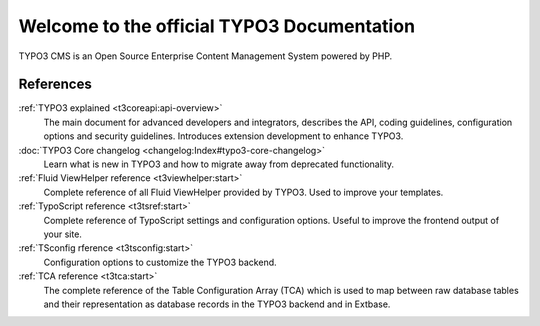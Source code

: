 ﻿.. include:: /Includes.rst.txt

.. _start-Contributing:
.. _upgrading-typo3:
.. _templating:
.. _System-Extensions:
.. _getting-started:
.. _extensions:
..  _configuringTYPO3:
.. _creatingmanagingcontent:
.. _contribute:
.. _examples:
.. _guides:
.. _tutorials:
.. _start:

===========================================
Welcome to the official TYPO3 Documentation
===========================================

TYPO3 CMS is an Open Source Enterprise Content Management System powered by
PHP.


..  card-grid::
    :columns: 1
    :columns-md: 2
    :gap: 4
    :card-height: 100

    ..  card:: Getting started guide

        This guide introduces some of the core concepts of TYPO3, guides you
        through installation, helps you to set up your first small project with
        a custom template and gives you information on trou

        ..  card-footer:: :ref:`Get started with TYPO3 <t3start:start>`
            :button-style: btn btn-secondary stretched-link

    ..  card:: Site package tutorial

        This tutorial describes step by step how to come from your first
        site package or theme in TYPO3 from the scratch.

        ..  card-footer:: :ref:`Build your own site package <t3sitepackage:start>`
            :button-style: btn btn-secondary stretched-link

    ..  card:: Editors guide

        Learn about how to log into the TYPO3 backend, how to work with the
        page tree, how to create and manage content, how to work with translations
        and other useful tricks for editors.

        ..  card-footer:: :ref:`Add content to a TYPO3 page <t3editors:start>`
            :button-style: btn btn-secondary stretched-link

    ..  card:: Download TYPO3

        For information about the different versions of TYPO3 and its system
        requirements, visit https://get.typo3.org

        You can also download the the sources from there. We suggest to
        :ref:`Install TYPO3 using Composer <t3start:install>`, however.

        ..  card-footer:: `Download TYPO3 <https://get.typo3.org>`__
            :button-style: btn btn-secondary stretched-link

.. _references:

References
==========

:ref:`TYPO3 explained <t3coreapi:api-overview>`
    The main document for advanced developers and integrators, describes
    the API, coding guidelines, configuration options and security
    guidelines. Introduces extension development to enhance TYPO3.
:doc:`TYPO3 Core changelog <changelog:Index#typo3-core-changelog>`
    Learn what is new in TYPO3 and how to migrate away from deprecated
    functionality.
:ref:`Fluid ViewHelper reference <t3viewhelper:start>`
    Complete reference of all Fluid ViewHelper provided by TYPO3. Used
    to improve your templates.
:ref:`TypoScript reference <t3tsref:start>`
    Complete reference of TypoScript settings and configuration options.
    Useful to improve the frontend output of your site.
:ref:`TSconfig rference <t3tsconfig:start>`
    Configuration options to customize the TYPO3 backend.
:ref:`TCA reference <t3tca:start>`
    The complete reference of the Table Configuration Array (TCA) which
    is used to map between raw database tables and their representation
    as database records in the TYPO3 backend and in Extbase.
